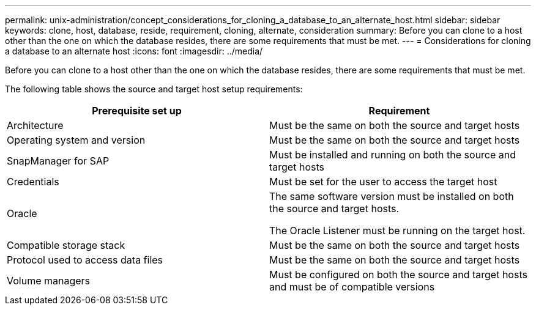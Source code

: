 ---
permalink: unix-administration/concept_considerations_for_cloning_a_database_to_an_alternate_host.html
sidebar: sidebar
keywords: clone, host, database, reside, requirement, cloning, alternate, consideration
summary: Before you can clone to a host other than the one on which the database resides, there are some requirements that must be met.
---
= Considerations for cloning a database to an alternate host
:icons: font
:imagesdir: ../media/

[.lead]
Before you can clone to a host other than the one on which the database resides, there are some requirements that must be met.

The following table shows the source and target host setup requirements:

[options="header"]
|===
| Prerequisite set up| Requirement
a|
Architecture
a|
Must be the same on both the source and target hosts
a|
Operating system and version
a|
Must be the same on both the source and target hosts
a|
SnapManager for SAP

a|
Must be installed and running on both the source and target hosts
a|
Credentials
a|
Must be set for the user to access the target host
a|
Oracle
a|
The same software version must be installed on both the source and target hosts.

The Oracle Listener must be running on the target host.

a|
Compatible storage stack
a|
Must be the same on both the source and target hosts
a|
Protocol used to access data files
a|
Must be the same on both the source and target hosts
a|
Volume managers
a|
Must be configured on both the source and target hosts and must be of compatible versions
|===
